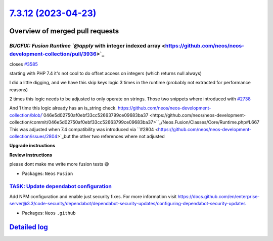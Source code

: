 `7.3.12 (2023-04-23) <https://github.com/neos/neos-development-collection/releases/tag/7.3.12>`_
================================================================================================

Overview of merged pull requests
~~~~~~~~~~~~~~~~~~~~~~~~~~~~~~~~

`BUGFIX: Fusion Runtime `@apply` with integer indexed array <https://github.com/neos/neos-development-collection/pull/3936>`_
-----------------------------------------------------------------------------------------------------------------------------

closes `#3585 <https://github.com/neos/neos-development-collection/issues/3585>`_

starting with PHP 7.4 it's not cool to do offset access on integers (which returns null always)

I did a little digging, and we have this skip keys logic 3 times in the runtime (probably not extracted for performance reasons)

2 times this logic needs to be adjusted to only operate on strings. Those two snippets where introduced with `#2738 <https://github.com/neos/neos-development-collection/issues/2738>`_

And 1 time this logic already has an is_string check. https://github.com/neos/neos-development-collection/blob/`046e5d02750af0ebf33cc52663799ce09683ba37 <https://github.com/neos/neos-development-collection/commit/046e5d02750af0ebf33cc52663799ce09683ba37>``_/Neos.Fusion/Classes/Core/Runtime.php#L667 This was adjusted when 7.4 compatibility was introduced via ``#2804 <https://github.com/neos/neos-development-collection/issues/2804>`_but the other two references where not adjusted

**Upgrade instructions**

**Review instructions**

please dont make me write more fusion tests 😅

* Packages: ``Neos`` ``Fusion``

`TASK: Update dependabot configuration <https://github.com/neos/neos-development-collection/pull/3997>`_
--------------------------------------------------------------------------------------------------------

Add NPM configuration and enable just security fixes.
For more information visit https://docs.github.com/en/enterprise-server@3.3/code-security/dependabot/dependabot-security-updates/configuring-dependabot-security-updates

* Packages: ``Neos`` ``.github``

`Detailed log <https://github.com/neos/neos-development-collection/compare/7.3.11...7.3.12>`_
~~~~~~~~~~~~~~~~~~~~~~~~~~~~~~~~~~~~~~~~~~~~~~~~~~~~~~~~~~~~~~~~~~~~~~~~~~~~~~~~~~~~~~~~~~~~~

